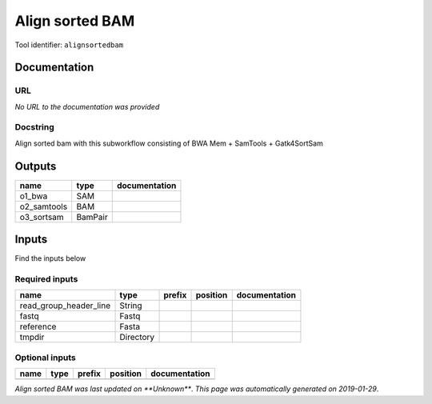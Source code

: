 
Align sorted BAM
=================================
..
    # *bioinformatics* (alignsortedbam)

Tool identifier: ``alignsortedbam``

Documentation
-------------


URL
******
*No URL to the documentation was provided*

Docstring
*********
Align sorted bam with this subworkflow consisting of BWA Mem + SamTools + Gatk4SortSam

Outputs
-------
===========  =======  ===============
name         type     documentation
===========  =======  ===============
o1_bwa       SAM
o2_samtools  BAM
o3_sortsam   BamPair
===========  =======  ===============

Inputs
------
Find the inputs below

Required inputs
***************

======================  =========  ========  ==========  ===============
name                    type       prefix    position    documentation
======================  =========  ========  ==========  ===============
read_group_header_line  String
fastq                   Fastq
reference               Fasta
tmpdir                  Directory
======================  =========  ========  ==========  ===============

Optional inputs
***************

======  ======  ========  ==========  ===============
name    type    prefix    position    documentation
======  ======  ========  ==========  ===============
======  ======  ========  ==========  ===============


*Align sorted BAM was last updated on **Unknown***.
*This page was automatically generated on 2019-01-29*.
